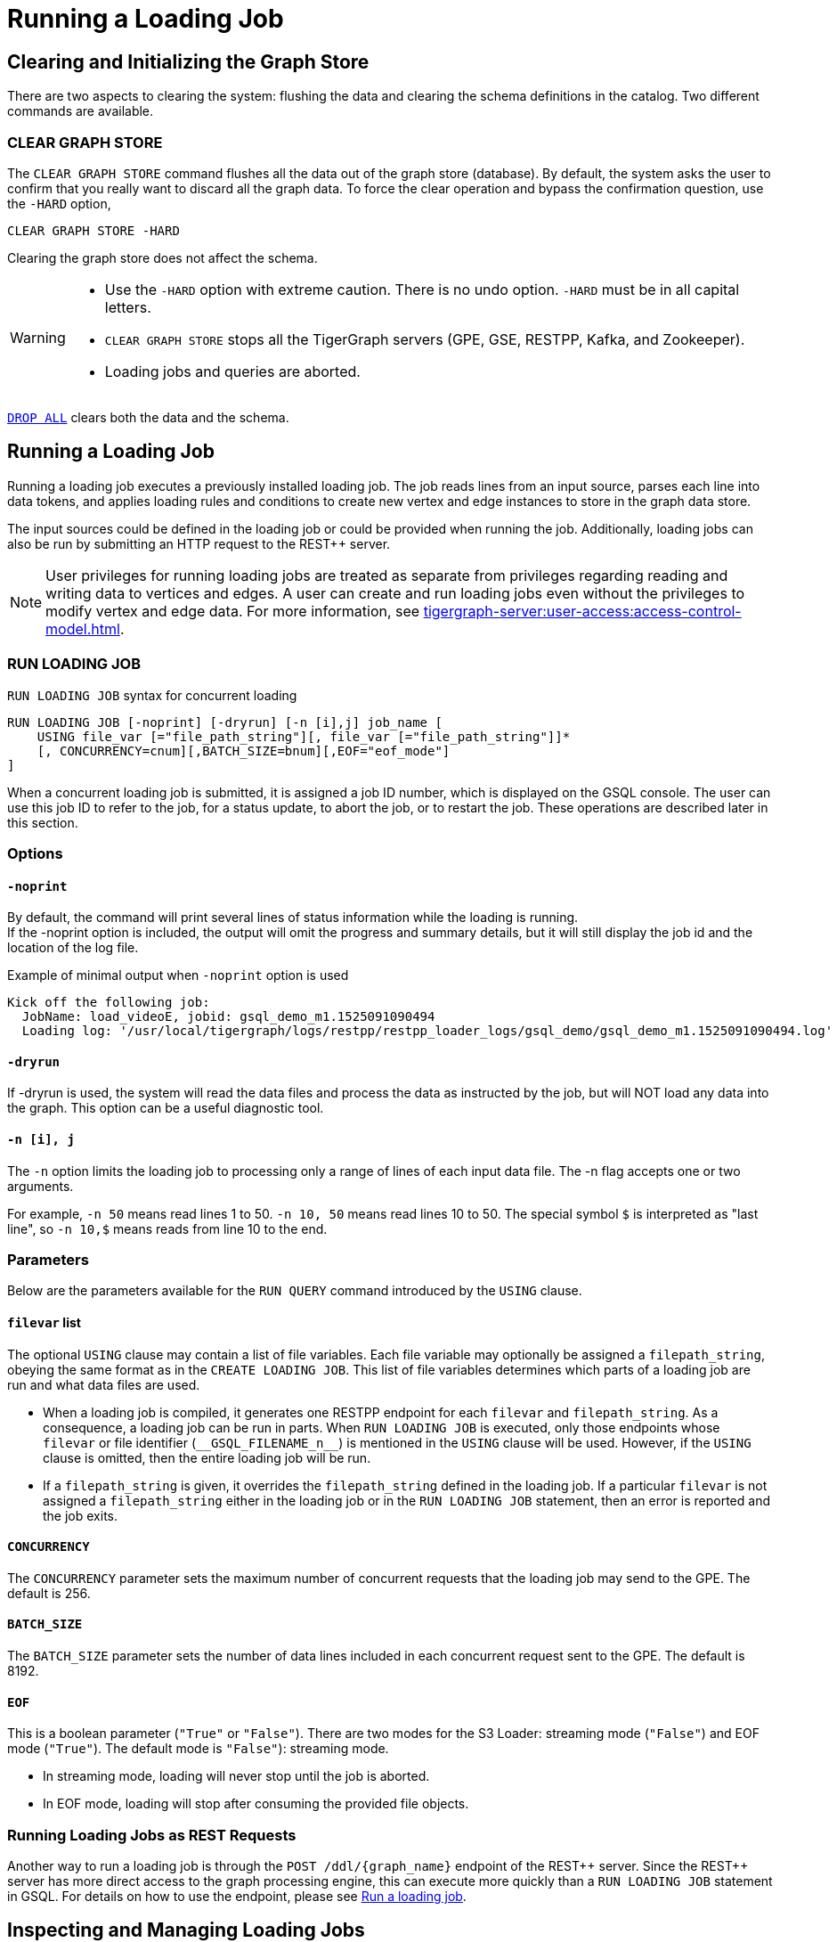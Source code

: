 = Running a Loading Job
:pp: {plus}{plus}

== Clearing and Initializing the Graph Store

There are two aspects to clearing the system: flushing the data and clearing the schema definitions in the catalog. Two different commands are available.

=== CLEAR GRAPH STORE

The `CLEAR GRAPH STORE` command flushes all the data out of the graph store (database).
By default, the system asks the user to confirm that you really want to discard all the graph data.
To force the clear operation and bypass the confirmation question, use the `-HARD` option,

[source,gsql]
----
CLEAR GRAPH STORE -HARD
----

Clearing the graph store does not affect the schema.

[WARNING]
====
* Use the `-HARD` option with extreme caution.
There is no undo option. `-HARD` must be in all capital letters.
* `CLEAR GRAPH STORE` stops all the TigerGraph servers (GPE, GSE, RESTPP, Kafka, and Zookeeper).
* Loading jobs and queries are aborted.
====

xref:defining-a-graph-schema.adoc#_drop_all[`DROP ALL`] clears both the data and the schema.

== Running a Loading Job

Running a loading job executes a previously installed loading job.  The job reads lines from an input source, parses each line into data tokens, and applies loading rules and conditions to create new vertex and edge instances to store in the graph data store.

The input sources could be defined in the loading job or could be provided when running the job. Additionally, loading jobs can also be run by submitting an HTTP request to the REST{pp} server.

[NOTE]
User privileges for running loading jobs are treated as separate from privileges regarding reading and writing data to vertices and edges.
A user can create and run loading jobs even without the privileges to modify vertex and edge data.
For more information, see xref:tigergraph-server:user-access:access-control-model.adoc[].

[#_run_loading_job]
=== RUN LOADING JOB

.`RUN LOADING JOB` syntax for concurrent loading
[source.wrap,ebnf]
----
RUN LOADING JOB [-noprint] [-dryrun] [-n [i],j] job_name [
    USING file_var [="file_path_string"][, file_var [="file_path_string"]]*
    [, CONCURRENCY=cnum][,BATCH_SIZE=bnum][,EOF="eof_mode"]
]
----

When a concurrent loading job is submitted, it is assigned a job ID number, which is displayed on the GSQL console.
The user can use this job ID to refer to the job, for a status update, to abort the job, or to restart the job.
These operations are described later in this section.

=== Options

==== `-noprint`

By default, the command will print several lines of status information while the loading is running. +
If the -noprint option is included, the output will omit the progress and summary details, but it will still display the job id and the location of the log file.

.Example of minimal output when `-noprint` option is used

[source,gsql]
----
Kick off the following job:
  JobName: load_videoE, jobid: gsql_demo_m1.1525091090494
  Loading log: '/usr/local/tigergraph/logs/restpp/restpp_loader_logs/gsql_demo/gsql_demo_m1.1525091090494.log'
----



==== `-dryrun`

If -dryrun is used, the system will read the data files and process the data as instructed by the job, but will NOT load any data into the graph. This option can be a useful diagnostic tool.

==== `-n [i], j`

The `-n` option limits the loading job to processing only a range of lines of each input data file. The -n flag accepts one or two arguments.

For example, `-n 50` means read lines 1 to 50.
`-n 10, 50` means read lines 10 to 50.
The special symbol `$` is interpreted as "last line", so `-n 10,$` means reads from line 10 to the end.

=== Parameters

Below are the parameters available for the `RUN QUERY` command introduced by the `USING` clause.

==== `filevar` list

The optional `USING` clause may contain a list of file variables.
Each file variable may optionally be assigned a `filepath_string`, obeying the same format as in the `CREATE LOADING JOB`.
This list of file variables determines which parts of a loading job are run and what data files are used.

* When a loading job is compiled, it generates one RESTPP endpoint for each `filevar` and `filepath_string`.
As a consequence, a loading job can be run in parts.
When `RUN LOADING JOB` is executed, only those endpoints whose `filevar` or file identifier (`\\__GSQL_FILENAME_n__`) is mentioned in the `USING` clause will be used.
However, if the `USING` clause is omitted, then the entire loading job will be run.
* If a `filepath_string` is given, it overrides the `filepath_string` defined in the loading job.
If a particular `filevar` is not assigned a `filepath_string` either in the loading job or in the `RUN LOADING JOB` statement, then an error is reported and the job exits.

==== `CONCURRENCY`

The `CONCURRENCY` parameter sets the maximum number of concurrent requests that the loading job may send to the GPE.  The default is 256.

==== `BATCH_SIZE`

The `BATCH_SIZE` parameter sets the number of data lines included in each concurrent request sent to the GPE.  The default is 8192.

==== `EOF`
This is a boolean parameter (`"True"` or `"False"`). There are two modes for the S3 Loader: streaming mode (`"False"`) and EOF mode (`"True"`). The default mode is `"False"`): streaming mode.

* In streaming mode, loading will never stop until the job is aborted.
* In EOF mode, loading will stop after consuming the provided file objects.

=== Running Loading Jobs as REST Requests

Another way to run a loading job is through the `+POST /ddl/{graph_name}+` endpoint of the REST{pp} server. Since the REST{pp} server has more direct access to the graph processing engine, this can execute more quickly than a `RUN LOADING JOB` statement in GSQL. For details on how to use the endpoint, please see xref:3.2@tigergraph-server:API:built-in-endpoints.adoc#_run_a_loading_job[Run a loading job].

== Inspecting and Managing Loading Jobs

Starting with v2.0, there are now commands to check loading job status, abort a loading job and, restart a loading job.

=== Job ID and Status

When a loading job starts, the GSQL server assigns it a job id and displays it for the user to see. The job id format is typically the name of the graph, followed by the machine alias, following by a code number, e.g., `gsql_demo_m1.1525091090494`

.Example of `SHOW LOADING STATUS` output
[source,console]
----
Kick off the following job, i.e.
  JobName: load_test1, jobid: demo_graph_m1.1523663024967
  Loading log: '/home/tigergraph/tigergraph/logs/restpp/restpp_loader_logs/demo_graph/demo_graph_m1.1523663024967.log'

Job "demo_graph_m1.1523663024967" loading status

[RUNNING] m1 ( Finished: 3 / Total: 4 )
  [LOADING] /data/output/company.data
  [=============                        ]  20%, 200 kl/s
  [LOADED]
  +-------------------------------------------------------------------+
  |               FILENAME |   LOADED LINES |   AVG SPEED |   DURATION|
  | /data/output/movie.dat |            100 |     100 l/s |     1.00 s|
  |/data/output/person.dat |            100 |     100 l/s |     1.00 s|
  | /data/output/roles.dat |            200 |     200 l/s |     1.00 s|
  +-------------------------------------------------------------------+
[RUNNING] m2 ( Finished: 1 / Total: 2 )
  [LOADING] /data/output/company.data
  [==========================           ]  60%, 200 kl/s
  [LOADED]
  +-------------------------------------------------------------------+
  |               FILENAME |   LOADED LINES |   AVG SPEED |   DURATION|
  | /data/output/movie.dat |            100 |     100 l/s |     1.00 s|
  +-------------------------------------------------------------------+
----



By default, an active loading job will display periodic updates of its progress.
There are two ways to inhibit these automatic output displays:

* Run the loading job with the `-noprint` option.
* After the loading job has started, enter CTRL+C. This will abort the output display process, but the loading job will continue.

=== `SHOW LOADING STATUS`

The command `SHOW LOADING STATUS` shows the current status of either a specified loading job or all current jobs:

.SHOW LOADING JOB syntax
[source,gsql]
----
SHOW LOADING STATUS job_id|ALL
----

The display format is the same as that displayed during the periodic progress updates of the <<_run_loading_job,`RUN LOADING JOB` command>>.
If you do not know the job id, but you know the job name and possibly the machine, then the ALL option is a handy way to see a list of active job ids.

=== `ABORT LOADING JOB`

The command ABORT LOADING JOB aborts either a specified load job or all active loading jobs:

.ABORT LOADING JOB syntax

[source,gsql]
----
ABORT LOADING JOB job_id|ALL
----



The output will show a summary of aborted loading jobs.

.ABORT LOADING JOB example

[source,gsql]
----
gsql -g demo_graph "abort loading job all"

Job "demo_graph_m1.1519111662589" loading status
[ABORT_SUCCESS] m1
[SUMMARY] Finished: 0 / Total: 2
  +--------------------------------------------------------------------------------------+
  |                  FILENAME |   LOADED LINES |   AVG SPEED  |   DURATION |   PERCENTAGE|
  | /home/tigergraph/data.csv |       23901701 |     174 kl/s |   136.83 s |         65 %|
  |/home/tigergraph/data1.csv |              0 |        0 l/s |     0.00 s |          0 %|
  +--------------------------------------------------------------------------------------+

Job "demo_graph_m2.1519111662615" loading status
[ABORT_SUCCESS] m2
[SUMMARY] Finished: 0 / Total: 2
  +--------------------------------------------------------------------------------------+
  |                  FILENAME |   LOADED LINES |   AVG  SPEED |   DURATION |   PERCENTAGE|
  | /home/tigergraph/data.csv |       23860559 |     175 kl/s |   136.23 s |         65 %|
  |/home/tigergraph/data1.csv |              0 |        0 l/s |     0.00 s |          0 %|
  +--------------------------------------------------------------------------------------+
----



=== `RESUME LOADING JOB`

The command RESUME LOADING JOB will restart a previously-run job which ended for some reason before completion.

.RESUME LOADING JOB syntax

[source,gsql]
----
RESUME LOADING JOB job_id
----



If the job is finished, this command will do nothing. The RESUME command should pick up where the previous run ended; that is, it should not load the same data twice.

.RESUME LOADING JOB example
[source,gsql]
----
gsql -g demo_graph "RESUME LOADING JOB demo_graph_m1.1519111662589"
[RESUME_SUCCESS] m1
[MESSAGE] The current job got resummed
----



=== Verifying and debugging a loading job

Every loading job creates a log file.
When the job starts, GSQL display the location of the log file.

This file contains the following information which most users will find useful:

* A list of all the parameter and option settings for the loading job
* A copy of the status information that is printed
* Statistics report on the number of lines successfully read and parsed

The statistics report include how many objects of each type is created, and how many lines are invalid due to different reasons. This report also shows which lines cause the errors.

There are two types of statistics shown in the report:

* File-level: The number of lines
* Data-object-level: The number of objects

If a file level error occurs, e.g., a line does not have enough columns, this line of data is skipped for all LOAD statements in this loading job. If an object level error or failed condition occurs, only the corresponding object is not created, i.e., all other objects in the same loading job are still created if no object level error or failed condition for each corresponding object.

|===
| File level statistics | Explanation

| Valid lines
| The number of valid lines in the source file

| Reject lines
| The number of lines which are rejected by reject_line_rules

| Invalid Json format
| The number of lines with invalid JSON format

| Not enough token
| The number of lines with missing column(s)

| Oversize token
| The number of lines with oversize token(s). Please increase "OutputTokenBufferSize" in the `tigergraph/app/<VERSION_NUM>/dev/gdk/gsql/config` file.
|===

|===
| Object level statistics | Explanation

| Valid Object
| The number of objects which have been loaded successfully

| No ID found
| The number of objects in which PRIMARY_ID is empty

| Invalid Attributes
| The number of invalid objects caused by wrong data format for the attribute type

| Invalid primary id
| The number of invalid objects caused by wrong data format for the PRIMARY_ID type

| incorrect fixed binary length
| The number of invalid objects caused by the mismatch of the length of the data to the type defined in the schema
|===

Note that failing a `WHERE` clause is not necessarily a bad result.
If the user's intent for the `WHERE` clause is to select only certain lines, then it is natural for some lines to pass and some lines to fail.

Below is an example.

[source.wrap,gsql]
----
CREATE VERTEX Movie (PRIMARY_ID id UINT, title STRING, country STRING, year UINT)
CREATE DIRECTED EDGE Sequel_Of (FROM Movie, TO Movie)
CREATE GRAPH Movie_Graph(*)
CREATE LOADING JOB load_movie FOR GRAPH Movie_Graph{
  DEFINE FILENAME f
  LOAD f TO VERTEX Movie VALUES ($0, $1, $2, $3) WHERE to_int($3) < 2000;
}
RUN LOADING JOB load_movie USING f="movie.dat"
----

.movie.dat
[source,gsql]
----
0,abc,USA,-1990
1,abc,CHN,1990
2,abc,CHN,1990
3,abc,FRA,2015
4,abc,FRA,2005
5,abc,USA,1990
6,abc,1990
----



The above loading job and data generate the following report

.load_output.log (tail)

[source,gsql]
----
--------------------Statistics------------------------------
Valid lines:             6
Reject lines:            0
Invalid Json format:     0
Not enough token:        1 [ERROR] (e.g. 7)
Oversize token:          0

Vertex:                  Movie
Valid Object:            3
No ID found:             0
Invalid Attributes:      1 [ERROR] (e.g. 1:year)
Invalid primary id:      0
Incorrect fixed
binary length:           0
Passed condition lines:  4
Failed condition lines:  2 (e.g. 4,5)
----

There are a total of 7 data lines.
The report shows that

* Six of the lines are valid data lines
* One line - Line 7 - does not have enough tokens.

Of the 6 valid lines,

* Three of the 6 valid lines generate valid movie vertices.
* One line has an invalid attribute  (Line 1: year)
* Two lines (Lines 4 and 5) do not pass the WHERE clause.
